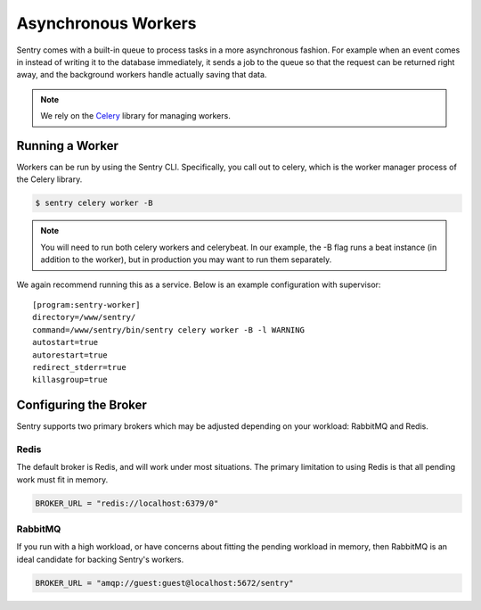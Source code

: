Asynchronous Workers
====================

Sentry comes with a built-in queue to process tasks in a more asynchronous
fashion. For example when an event comes in instead of writing it to the database
immediately, it sends a job to the queue so that the request can be returned right
away, and the background workers handle actually saving that data.

.. note:: We rely on the `Celery <http://celeryproject.org/>`_ library for managing workers.

Running a Worker
----------------

Workers can be run by using the Sentry CLI. Specifically, you call out to celery,
which is the worker manager process of the Celery library.

.. code-block:: bash

    $ sentry celery worker -B

.. note:: You will need to run both celery workers and celerybeat. In our
          example, the -B flag runs a beat instance (in addition to the worker),
          but in production you may want to run them separately.

We again recommend running this as a service. Below is an example
configuration with supervisor::

    [program:sentry-worker]
    directory=/www/sentry/
    command=/www/sentry/bin/sentry celery worker -B -l WARNING
    autostart=true
    autorestart=true
    redirect_stderr=true
    killasgroup=true


Configuring the Broker
----------------------

Sentry supports two primary brokers which may be adjusted depending on your
workload: RabbitMQ and Redis.

Redis
`````

The default broker is Redis, and will work under most situations. The primary
limitation to using Redis is that all pending work must fit in memory.

.. code-block:: python

    BROKER_URL = "redis://localhost:6379/0"


RabbitMQ
````````

If you run with a high workload, or have concerns about fitting the pending workload
in memory, then RabbitMQ is an ideal candidate for backing Sentry's workers.

.. code-block:: python

    BROKER_URL = "amqp://guest:guest@localhost:5672/sentry"
